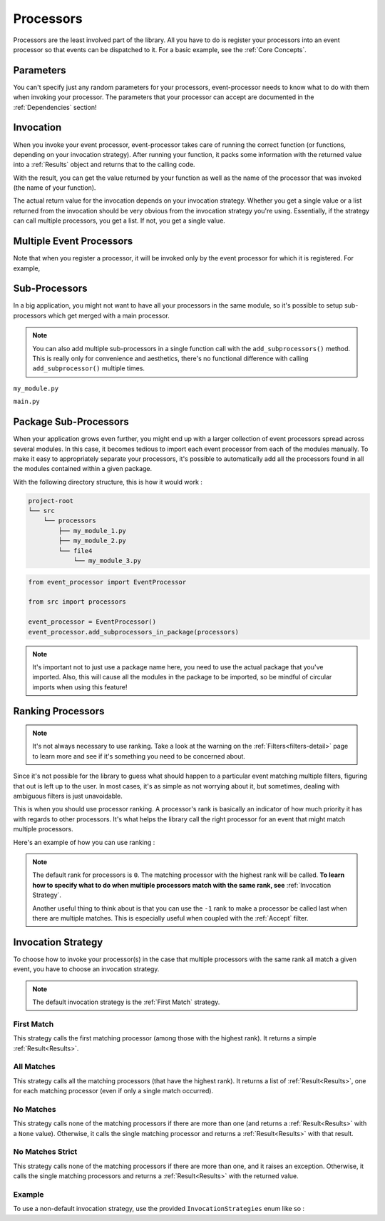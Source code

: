 .. _processors-detail:

Processors
==========

Processors are the least involved part of the library. All you have to do is register your processors into an event
processor so that events can be dispatched to it. For a basic example, see the :ref:`Core Concepts`.

Parameters
----------

You can't specify just any random parameters for your processors, event-processor needs to know what to do with them
when invoking your processor. The parameters that your processor can accept are documented in the :ref:`Dependencies`
section!

Invocation
----------

When you invoke your event processor, event-processor takes care of running the correct function (or functions,
depending on your invocation strategy). After running your function, it packs some information with the returned value
into a :ref:`Results` object and returns that to the calling code.

With the result, you can get the value returned by your function as well as the name of the processor that was invoked
(the name of your function).

The actual return value for the invocation depends on your invocation strategy. Whether you get a single value or a list
returned from the invocation should be very obvious from the invocation strategy you're using. Essentially, if the
strategy can call multiple processors, you get a list. If not, you get a single value.

Multiple Event Processors
-------------------------

Note that when you register a processor, it will be invoked only by the event processor for which it is registered.
For example,

.. testcode::

    from event_processor import EventProcessor, InvocationError
    from event_processor.filters import Accept

    event_processor = EventProcessor()
    other_event_processor = EventProcessor()


    @event_processor.processor(Accept())
    def my_processor():
        pass


    event_processor.invoke({})  # This is fine, a processor exists for the event

    try:
        other_event_processor.invoke({})  # This will raise
    except InvocationError:
        print("Raised!")


.. testoutput::

    Raised!


Sub-Processors
--------------

In a big application, you might not want to have all your processors in the same module, so it's possible to setup
sub-processors which get merged with a main processor.

.. note::
    You can also add multiple sub-processors in a single function call with the ``add_subprocessors()`` method. This
    is really only for convenience and aesthetics, there's no functional difference with calling ``add_subprocessor()``
    multiple times.

``my_module.py``

.. testcode::

    from event_processor import EventProcessor
    from event_processor.filters import Accept

    sub_processor = EventProcessor()


    @sub_processor.processor(Accept())
    def my_processor():
        pass


``main.py``

.. testsetup:: processors

    from event_processor import EventProcessor
    from event_processor.filters import Accept

    sub_processor = EventProcessor()


    @sub_processor.processor(Accept())
    def my_processor():
        return "sub_processing!"

.. testcode:: processors

    from event_processor import EventProcessor
    from event_processor.filters import Accept

    # from my_module import sub_processor

    main_processor = EventProcessor()
    main_processor.add_subprocessor(sub_processor)

    # Note that we are invoking on the main processor,
    # but the event will be dispatched to the sub-processor.
    result = main_processor.invoke({})

    print(result.returned_value)

.. testoutput:: processors

    sub_processing!

Package Sub-Processors
----------------------

When your application grows even further, you might end up with a larger collection of event processors spread across
several modules. In this case, it becomes tedious to import each event processor from each of the modules manually. To
make it easy to appropriately separate your processors, it's possible to automatically add all the processors found in
all the modules contained within a given package.

With the following directory structure, this is how it would work :

.. code-block:: bash

    project-root
    └── src
        └── processors
            ├── my_module_1.py
            ├── my_module_2.py
            └── file4
                └── my_module_3.py

.. code-block:: python

    from event_processor import EventProcessor

    from src import processors

    event_processor = EventProcessor()
    event_processor.add_subprocessors_in_package(processors)

.. note::
    It's important not to just use a package name here, you need to use the actual package that you've imported. Also,
    this will cause all the modules in the package to be imported, so be mindful of circular imports when using this
    feature!


Ranking Processors
------------------

.. note::
    It's not always necessary to use ranking. Take a look at the warning on the :ref:`Filters<filters-detail>` page to
    learn more and see if it's something you need to be concerned about.

Since it's not possible for the library to guess what should happen to a particular event matching multiple filters,
figuring that out is left up to the user. In most cases, it's as simple as not worrying about it, but sometimes, dealing
with ambiguous filters is just unavoidable.

This is when you should use processor ranking. A processor's rank is basically an indicator of how much priority it has
with regards to other processors. It's what helps the library call the right processor for an event that might match
multiple processors.

Here's an example of how you can use ranking :

.. note::
    The default rank for processors is ``0``. The matching processor with the highest rank will be called. **To learn
    how to specify what to do when multiple processors match with the same rank, see** :ref:`Invocation Strategy`.

    Another useful thing to think about is that you can use the ``-1`` rank to make a processor be called last when
    there are multiple matches. This is especially useful when coupled with the :ref:`Accept` filter.

.. testcode:: processors

    from event_processor import EventProcessor
    from event_processor.filters import Exists, Eq

    event_processor = EventProcessor()


    @event_processor.processor(Exists("a"))
    def processor_a():
        print("Processor a!")


    @event_processor.processor(Eq("a", "b"), rank=1)
    def processor_b():
        print("Processor b!")


    event_processor.invoke({"a": "b"})
    event_processor.invoke({"a": "not b"})

.. testoutput:: processors

    Processor b!
    Processor a!


Invocation Strategy
-------------------

To choose how to invoke your processor(s) in the case that multiple processors with the same rank all match a given
event, you have to choose an invocation strategy.

.. note::
    The default invocation strategy is the :ref:`First Match` strategy.

First Match
___________

This strategy calls the first matching processor (among those with the highest rank). It returns a simple
:ref:`Result<Results>`.

All Matches
___________

This strategy calls all the matching processors (that have the highest rank). It returns a list of
:ref:`Result<Results>`, one for each matching processor (even if only a single match occurred).

No Matches
__________

This strategy calls none of the matching processors if there are more than one (and returns a :ref:`Result<Results>`
with a ``None`` value). Otherwise, it calls the single matching processor and returns a :ref:`Result<Results>` with that
result.

No Matches Strict
_________________

This strategy calls none of the matching processors if there are more than one, and it raises an exception. Otherwise,
it calls the single matching processors and returns a :ref:`Result<Results>` with the returned value.

Example
_______

To use a non-default invocation strategy, use the provided ``InvocationStrategies`` enum like so :

.. testcode::

    from event_processor import EventProcessor, InvocationStrategies
    from event_processor.filters import Exists, Eq

    event_processor = EventProcessor(invocation_strategy=InvocationStrategies.ALL_MATCHES)


    @event_processor.processor(Exists("a"))
    def processor_a():
        print("Processor a!")


    @event_processor.processor(Eq("a", "b"))
    def processor_b():
        print("Processor b!")


    event_processor.invoke({"a": "b"})

.. testoutput::

    Processor a!
    Processor b!
